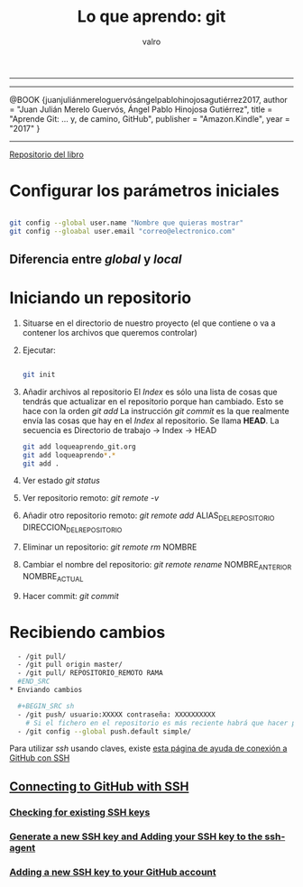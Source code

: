 #+STARTUP: showall
-----

#+TITLE: Lo que aprendo: git
#+AUTHOR: valro
#+EMAIL: valro.gallego@gmail.com

------

@BOOK {juanjuliánmereloguervósángelpablohinojosagutiérrez2017,
    author    = "Juan Julián Merelo Guervós, Ángel Pablo Hinojosa Gutiérrez",
    title     = "Aprende Git: ... y, de camino, GitHub",
    publisher = "Amazon.Kindle",
    year      = "2017"
} 

------

[[https://github.com/JJ/aprende-git][Repositorio del libro]] 

* Configurar los parámetros iniciales

#+BEGIN_SRC sh

git config --global user.name "Nombre que quieras mostrar"
git config --gloabal user.email "correo@electronico.com"

#+END_SRC

** Diferencia entre /global/ y /local/


* Iniciando un repositorio

  1. Situarse en el directorio de nuestro proyecto (el que contiene o va a contener los archivos que queremos controlar)

  2. Ejecutar:

     #+BEGIN_SRC sh

     git init

     #+END_SRC
  3. Añadir archivos al repositorio
     El /Index/ es sólo una lista de cosas que tendrás que actualizar en el repositorio porque han cambiado. Esto se hace con la orden /git add/
     La instrucción /git commit/ es la que realmente envía las cosas que hay en el /Index/ al repositorio. Se llama *HEAD*. 
     La secuencia es Directorio de trabajo -> Index -> HEAD
     
     #+BEGIN_SRC sh
     git add loqueaprendo_git.org
     git add loqueaprendo*.*
     git add .

     #+END_SRC
  4. Ver estado /git status/
  5. Ver repositorio remoto: /git remote -v/
  6. Añadir otro repositorio remoto: /git remote add/ ALIAS_DEL_REPOSITORIO DIRECCION_DEL_REPOSITORIO
  7. Eliminar un repositorio: /git remote rm/ NOMBRE
  8. Cambiar el nombre del repositorio: /git remote rename/ NOMBRE_ANTERIOR NOMBRE_ACTUAL
  9. Hacer commit: /git commit/

* Recibiendo cambios
  #+BEGIN_SRC sh
  - /git pull/
  - /git pull origin master/
  - /git pull/ REPOSITORIO_REMOTO RAMA
  #END_SRC
* Enviando cambios

  #+BEGIN_SRC sh
  - /git push/ usuario:XXXXX contraseña: XXXXXXXXXX
    # Si el fichero en el repositorio es más reciente habrá que hacer previamente un /pull/
  - /git config --global push.default simple/
  #+END_SRC
  
  Para utilizar /ssh/ usando claves, existe [[https://help.github.com/en/github/authenticating-to-github/connecting-to-github-with-ssh#platform-all][esta página de ayuda de conexión a GitHub con SSH]] 

** [[https://help.github.com/en/github/authenticating-to-github/connecting-to-github-with-ssh#platform-all][Connecting to GitHub with SSH]]

*** [[https://help.github.com/en/github/authenticating-to-github/checking-for-existing-ssh-keys][Checking for existing SSH keys]]
*** [[https://help.github.com/en/github/authenticating-to-github/generating-a-new-ssh-key-and-adding-it-to-the-ssh-agent][Generate a new SSH key and Adding your SSH key to the ssh-agent]]
*** [[https://help.github.com/en/github/authenticating-to-github/adding-a-new-ssh-key-to-your-github-account][Adding a new SSH key to your GitHub account]]







